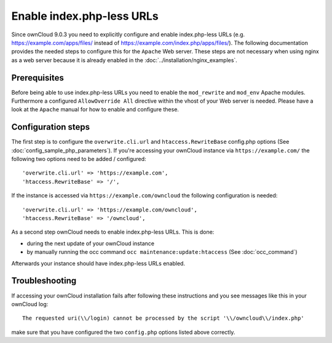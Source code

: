 Enable index.php-less URLs
==========================

Since ownCloud 9.0.3 you need to explicitly configure and enable index.php-less URLs
(e.g. https://example.com/apps/files/ instead of https://example.com/index.php/apps/files/).
The following documentation provides the needed steps to configure this for the ``Apache``
Web server. These steps are not necessary when using nginx as a web server because it is already
enabled in the :doc:`../installation/nginx_examples`.

Prerequisites
-------------

Before being able to use index.php-less URLs you need to enable the ``mod_rewrite`` and
``mod_env`` Apache modules. Furthermore a configured ``AllowOverride All`` directive
within the vhost of your Web server is needed. Please have a look at the ``Apache`` manual
for how to enable and configure these.

Configuration steps
-------------------

The first step is to configure the ``overwrite.cli.url`` and ``htaccess.RewriteBase``
config.php options (See :doc:`config_sample_php_parameters`). If you're accessing
your ownCloud instance via ``https://example.com/`` the following two options need
to be added / configured::

 'overwrite.cli.url' => 'https://example.com',
 'htaccess.RewriteBase' => '/',

If the instance is accessed via ``https://example.com/owncloud`` the following
configuration is needed::

 'overwrite.cli.url' => 'https://example.com/owncloud',
 'htaccess.RewriteBase' => '/owncloud',

As a second step ownCloud needs to enable index.php-less URLs. This is done:

* during the next update of your ownCloud instance
* by manually running the occ command ``occ maintenance:update:htaccess`` (See :doc:`occ_command`)

Afterwards your instance should have index.php-less URLs enabled.

Troubleshooting
---------------

If accessing your ownCloud installation fails after following these instructions and you see
messages like this in your ownCloud log::

 The requested uri(\\/login) cannot be processed by the script '\\/owncloud\\/index.php'

make sure that you have configured the two ``config.php`` options listed above correctly.
